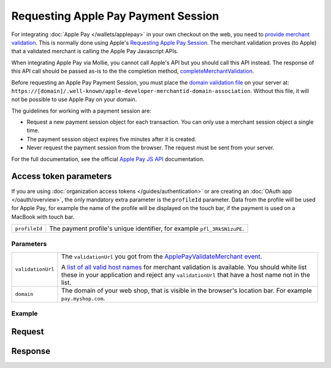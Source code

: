 Requesting Apple Pay Payment Session
====================================
.. api-name:: Miscellaneous
   :version: 2

.. endpoint::
   :method: POST
   :url: https://api.mollie.com/v2/wallets/applepay/sessions

.. authentication::
   :api_keys: true
   :organization_access_tokens: true
   :oauth: true

For integrating :doc:`Apple Pay </wallets/applepay>` in your own checkout on the web, you need to `provide merchant validation
<https://developer.apple.com/documentation/apple_pay_on_the_web/apple_pay_js_api/providing_merchant_validation>`_. This
is normally done using Apple's `Requesting Apple Pay Session
<https://developer.apple.com/documentation/apple_pay_on_the_web/apple_pay_js_api/requesting_an_apple_pay_payment_session>`_.
The merchant validation proves (to Apple) that a validated merchant is calling the Apple Pay Javascript APIs.

When integrating Apple Pay via Mollie, you cannot call Apple's API but you should call this API instead. The response of
this API call should be passed as-is to the the completion method, `completeMerchantValidation
<https://developer.apple.com/documentation/apple_pay_on_the_web/applepaysession/1778015-completemerchantvalidation>`_.

Before requesting an Apple Pay Payment Session, you must place the  `domain validation file
<http://www.mollie.com/.well-known/apple-developer-merchantid-domain-association>`_ on your server at:
``https://[domain]/.well-known/apple-developer-merchantid-domain-association``. Without this file, it will not be
possible to use Apple Pay on your domain.

The guidelines for working with a payment session are:

- Request a new payment session object for each transaction. You can only use a merchant session object a single time.

- The payment session object expires five minutes after it is created.

- Never request the payment session from the browser. The request must be sent from your server.

For the full documentation, see the official `Apple Pay JS API
<https://developer.apple.com/documentation/apple_pay_on_the_web/apple_pay_js_api>`_ documentation.

Access token parameters
^^^^^^^^^^^^^^^^^^^^^^^
If you are using :doc:`organization access tokens </guides/authentication>` or are creating an
:doc:`OAuth app </oauth/overview>`, the only mandatory extra parameter is the ``profileId`` parameter. Data from the
profile will be used for Apple Pay, for example the name of the profile will be displayed on the touch bar, if the
payment is used on a MacBook with touch bar.

.. list-table::
   :widths: auto

   * - ``profileId``

       .. type:: string
          :required: true

     - The payment profile's unique identifier, for example ``pfl_3RkSN1zuPE``.

Parameters
----------
.. list-table::
   :widths: auto

   * - ``validationUrl``

       .. type:: string
          :required: true

     - The ``validationUrl`` you got from the `ApplePayValidateMerchant event <https://developer.apple.com/documentation/apple_pay_on_the_web/applepayvalidatemerchantevent>`_.

       A `list of all valid host names <https://developer.apple.com/documentation/apple_pay_on_the_web/setting_up_your_server#3172427>`_
       for merchant validation is available. You should white list these in your application and reject any
       ``validationUrl`` that have a host name not in the list.

   * - ``domain``

       .. type:: string
          :required: true

     - The domain of your web shop, that is visible in the browser's location bar. For example ``pay.myshop.com``.

Example
-------

Request
^^^^^^^

.. code-block:: none
   :linenos:

   POST /v2/wallets/applepay/sessions HTTP/1.1
   Authorization: Bearer live_dHar4XY7LxsDOtmnkVtjNVWXLSlXsM
   Content-Type: application/json

   {
       "domain": "pay.mywebshop.com",
       "validationUrl": "https://apple-pay-gateway-cert.apple.com/paymentservices/paymentSession",
   }

Response
^^^^^^^^
.. code-block:: none
   :linenos:

   HTTP/1.1 201 Created
   Content-Type: application/hal+json

   {
       "epochTimestamp": 1555507053169,
       "expiresAt": 1555510653169,
       "merchantSessionIdentifier": "SSH2EAF8AFAEAA94DEEA898162A5DAFD36E_916523AAED1343F5BC5815E12BEE9250AFFDC1A17C46B0DE5A943F0F94927C24",
       "nonce": "0206b8db",
       "merchantIdentifier": "BD62FEB196874511C22DB28A9E14A89E3534C93194F73EA417EC566368D391EB",
       "domainName": "pay.example.org",
       "displayName": "Chuck Norris's Store",
       "signature": "308006092a864886f7...8cc030ad3000000000000"
   }

